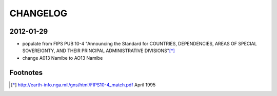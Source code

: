 =========
CHANGELOG
=========

2012-01-29
==========

- populate from FIPS PUB 10-4
  "Announcing the Standard for COUNTRIES, DEPENDENCIES, AREAS OF SPECIAL SOVEREIGNTY,
  AND THEIR PRINCIPAL ADMINISTRATIVE DIVISIONS"[*]_
- change A013 Namibe to AO13 Namibe

Footnotes
=========
.. [*] http://earth-info.nga.mil/gns/html/FIPS10-4_match.pdf April 1995
